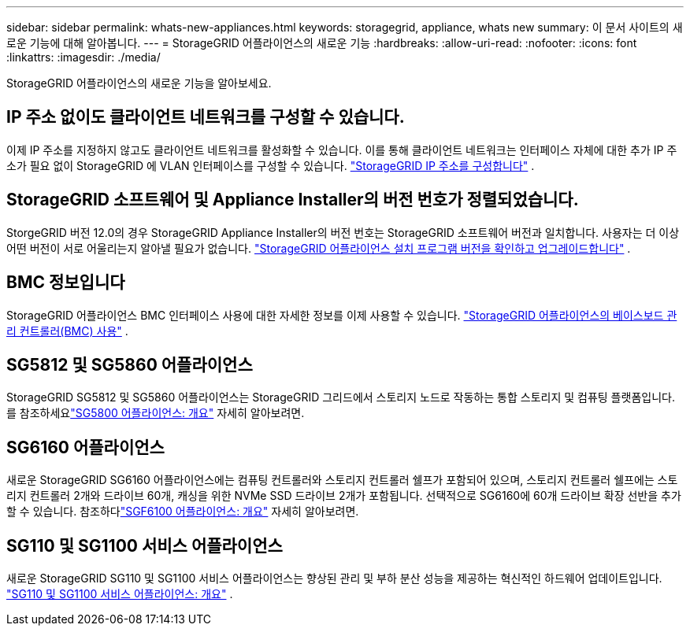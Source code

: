 ---
sidebar: sidebar 
permalink: whats-new-appliances.html 
keywords: storagegrid, appliance, whats new 
summary: 이 문서 사이트의 새로운 기능에 대해 알아봅니다. 
---
= StorageGRID 어플라이언스의 새로운 기능
:hardbreaks:
:allow-uri-read: 
:nofooter: 
:icons: font
:linkattrs: 
:imagesdir: ./media/


[role="lead"]
StorageGRID 어플라이언스의 새로운 기능을 알아보세요.



== IP 주소 없이도 클라이언트 네트워크를 구성할 수 있습니다.

이제 IP 주소를 지정하지 않고도 클라이언트 네트워크를 활성화할 수 있습니다.  이를 통해 클라이언트 네트워크는 인터페이스 자체에 대한 추가 IP 주소가 필요 없이 StorageGRID 에 VLAN 인터페이스를 구성할 수 있습니다. link:.//installconfig/setting-ip-configuration.html["StorageGRID IP 주소를 구성합니다"] .



== StorageGRID 소프트웨어 및 Appliance Installer의 버전 번호가 정렬되었습니다.

StorgeGRID 버전 12.0의 경우 StorageGRID Appliance Installer의 버전 번호는 StorageGRID 소프트웨어 버전과 일치합니다.  사용자는 더 이상 어떤 버전이 서로 어울리는지 알아낼 필요가 없습니다. link:./installconfig/verifying-and-upgrading-storagegrid-appliance-installer-version.html["StorageGRID 어플라이언스 설치 프로그램 버전을 확인하고 업그레이드합니다"] .



== BMC 정보입니다

StorageGRID 어플라이언스 BMC 인터페이스 사용에 대한 자세한 정보를 이제 사용할 수 있습니다. link:./commonhardware/use-bmc.html["StorageGRID 어플라이언스의 베이스보드 관리 컨트롤러(BMC) 사용"] .



== SG5812 및 SG5860 어플라이언스

StorageGRID SG5812 및 SG5860 어플라이언스는 StorageGRID 그리드에서 스토리지 노드로 작동하는 통합 스토리지 및 컴퓨팅 플랫폼입니다.  를 참조하세요link:./installconfig/hardware-description-sg5800.html["SG5800 어플라이언스: 개요"] 자세히 알아보려면.



== SG6160 어플라이언스

새로운 StorageGRID SG6160 어플라이언스에는 컴퓨팅 컨트롤러와 스토리지 컨트롤러 쉘프가 포함되어 있으며, 스토리지 컨트롤러 쉘프에는 스토리지 컨트롤러 2개와 드라이브 60개, 캐싱을 위한 NVMe SSD 드라이브 2개가 포함됩니다.  선택적으로 SG6160에 60개 드라이브 확장 선반을 추가할 수 있습니다.  참조하다link:./installconfig/hardware-description-sg6100.html["SGF6100 어플라이언스: 개요"] 자세히 알아보려면.



== SG110 및 SG1100 서비스 어플라이언스

새로운 StorageGRID SG110 및 SG1100 서비스 어플라이언스는 향상된 관리 및 부하 분산 성능을 제공하는 혁신적인 하드웨어 업데이트입니다. link:./installconfig/hardware-description-sg110-and-1100.html["SG110 및 SG1100 서비스 어플라이언스: 개요"] .
